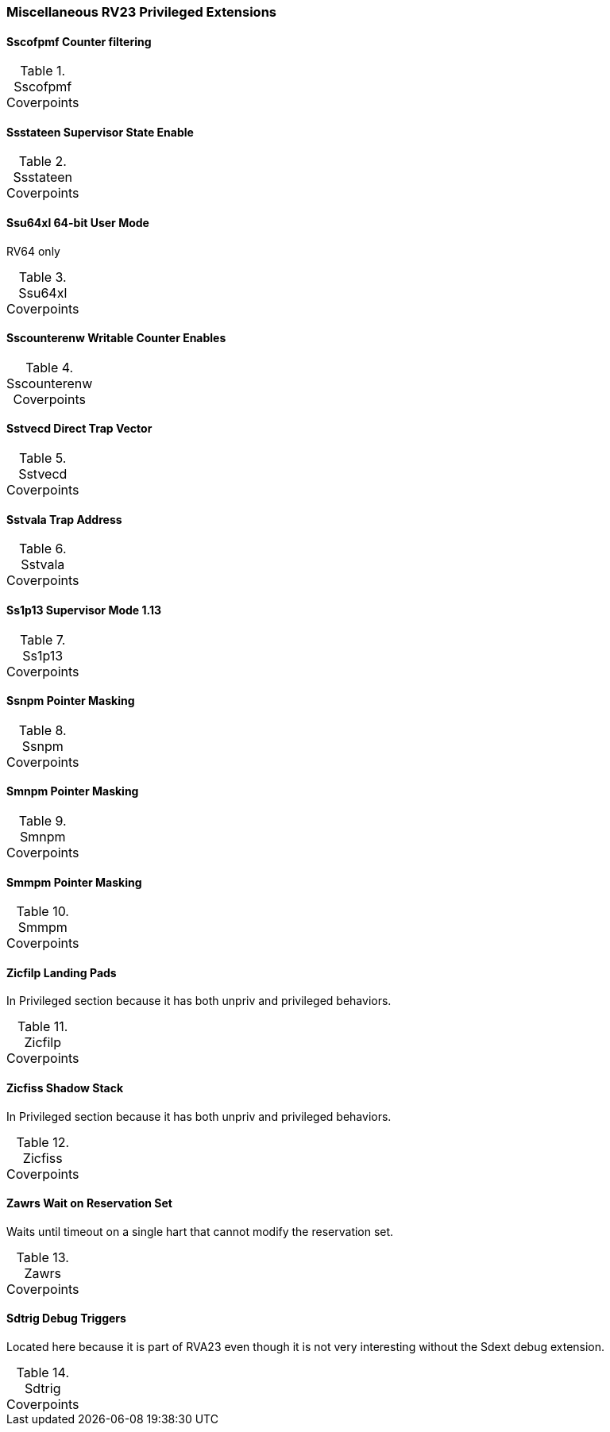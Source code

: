 
=== Miscellaneous RV23 Privileged Extensions

==== Sscofpmf Counter filtering

[[t-Sscofpmf-coverpoints]]
.Sscofpmf Coverpoints
[options=header]
[%AUTOWIDTH]
,===
//include::{testplansdir}/Sscofpmf.csv[]
,===

==== Ssstateen Supervisor State Enable

[[t-Ssstateen-coverpoints]]
.Ssstateen Coverpoints
[options=header]
[%AUTOWIDTH]
,===
//include::{testplansdir}/Ssstateen.csv[]
,===

==== Ssu64xl 64-bit User Mode

RV64 only

[[t-Ssu64xl-coverpoints]]
.Ssu64xl Coverpoints
[options=header]
[%AUTOWIDTH]
,===
//include::{testplansdir}/Ssu64xl.csv[]
,===

==== Sscounterenw Writable Counter Enables

[[t-Sscounterenw-coverpoints]]
.Sscounterenw Coverpoints
[options=header]
[%AUTOWIDTH]
,===
//include::{testplansdir}/Sscounterenw.csv[]
,===

==== Sstvecd Direct Trap Vector

[[t-Sstvecd-coverpoints]]
.Sstvecd Coverpoints
[options=header]
[%AUTOWIDTH]
,===
//include::{testplansdir}/Sstvecd.csv[]
,===

==== Sstvala Trap Address

[[t-Sstvala-coverpoints]]
.Sstvala Coverpoints
[options=header]
[%AUTOWIDTH]
,===
//include::{testplansdir}/Sstvala.csv[]
,===

==== Ss1p13 Supervisor Mode 1.13

[[t-Ss1p13-coverpoints]]
.Ss1p13 Coverpoints
[options=header]
[%AUTOWIDTH]
,===
//include::{testplansdir}/Ss1p13.csv[]
,===

==== Ssnpm Pointer Masking

[[t-Ssnpm-coverpoints]]
.Ssnpm Coverpoints
[options=header]
[%AUTOWIDTH]
,===
//include::{testplansdir}/Ssnpm.csv[]
,===

==== Smnpm Pointer Masking

[[t-Smnpm-coverpoints]]
.Smnpm Coverpoints
[options=header]
[%AUTOWIDTH]
,===
//include::{testplansdir}/Smnpm.csv[]
,===

==== Smmpm Pointer Masking

[[t-Smmpm-coverpoints]]
.Smmpm Coverpoints
[options=header]
[%AUTOWIDTH]
,===
//include::{testplansdir}/Smmpm.csv[]
,===

==== Zicfilp Landing Pads

In Privileged section because it has both unpriv and privileged behaviors.

[[t-Zicfilp-coverpoints]]
.Zicfilp Coverpoints
[options=header]
[%AUTOWIDTH]
,===
//include::{testplansdir}/Zicfilp.csv[]
,===

==== Zicfiss Shadow Stack

In Privileged section because it has both unpriv and privileged behaviors.

[[t-Zicfiss-coverpoints]]
.Zicfiss Coverpoints
[options=header]
[%AUTOWIDTH]
,===
//include::{testplansdir}/Zicfiss.csv[]
,===

==== Zawrs Wait on Reservation Set

Waits until timeout on a single hart that cannot modify the reservation set.

[[t-Zawrs-coverpoints]]
.Zawrs Coverpoints
[options=header]
[%AUTOWIDTH]
,===
//include::{testplansdir}/Zawrs.csv[]
,===

==== Sdtrig Debug Triggers

Located here because it is part of RVA23 even though it is not very interesting without the Sdext debug extension.

[[t-Sdtrig-coverpoints]]
.Sdtrig Coverpoints
[options=header]
[%AUTOWIDTH]
,===
//include::{testplansdir}/Sdtrig.csv[]
,===
